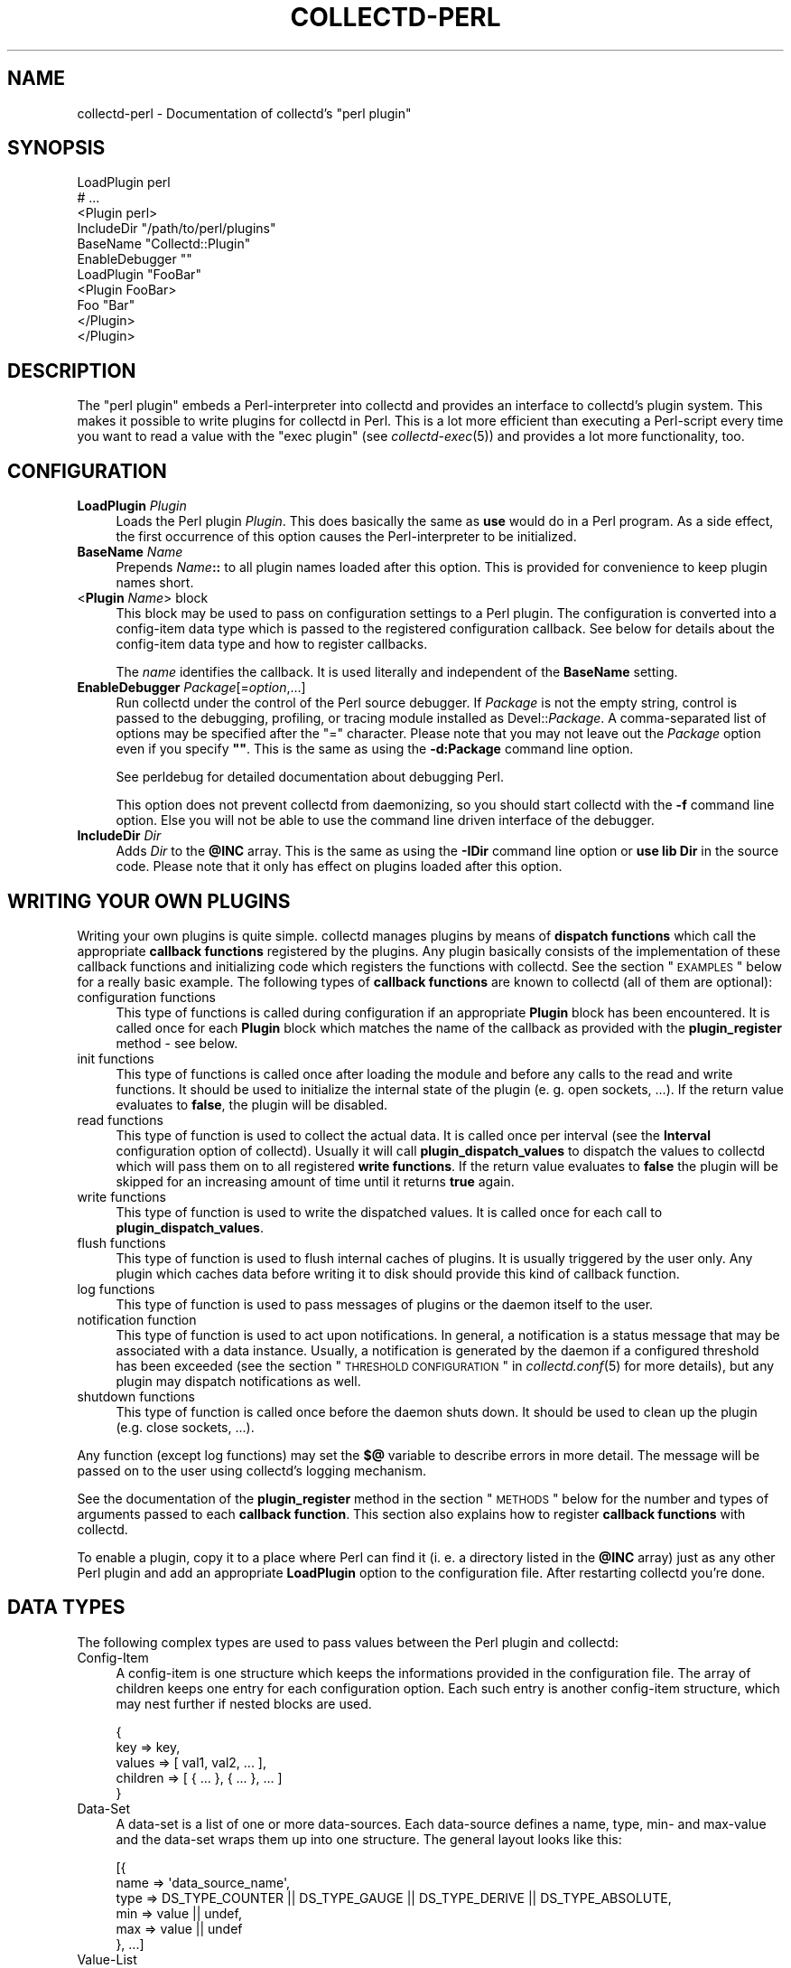 .\" Automatically generated by Pod::Man 2.22 (Pod::Simple 3.07)
.\"
.\" Standard preamble:
.\" ========================================================================
.de Sp \" Vertical space (when we can't use .PP)
.if t .sp .5v
.if n .sp
..
.de Vb \" Begin verbatim text
.ft CW
.nf
.ne \\$1
..
.de Ve \" End verbatim text
.ft R
.fi
..
.\" Set up some character translations and predefined strings.  \*(-- will
.\" give an unbreakable dash, \*(PI will give pi, \*(L" will give a left
.\" double quote, and \*(R" will give a right double quote.  \*(C+ will
.\" give a nicer C++.  Capital omega is used to do unbreakable dashes and
.\" therefore won't be available.  \*(C` and \*(C' expand to `' in nroff,
.\" nothing in troff, for use with C<>.
.tr \(*W-
.ds C+ C\v'-.1v'\h'-1p'\s-2+\h'-1p'+\s0\v'.1v'\h'-1p'
.ie n \{\
.    ds -- \(*W-
.    ds PI pi
.    if (\n(.H=4u)&(1m=24u) .ds -- \(*W\h'-12u'\(*W\h'-12u'-\" diablo 10 pitch
.    if (\n(.H=4u)&(1m=20u) .ds -- \(*W\h'-12u'\(*W\h'-8u'-\"  diablo 12 pitch
.    ds L" ""
.    ds R" ""
.    ds C` ""
.    ds C' ""
'br\}
.el\{\
.    ds -- \|\(em\|
.    ds PI \(*p
.    ds L" ``
.    ds R" ''
'br\}
.\"
.\" Escape single quotes in literal strings from groff's Unicode transform.
.ie \n(.g .ds Aq \(aq
.el       .ds Aq '
.\"
.\" If the F register is turned on, we'll generate index entries on stderr for
.\" titles (.TH), headers (.SH), subsections (.SS), items (.Ip), and index
.\" entries marked with X<> in POD.  Of course, you'll have to process the
.\" output yourself in some meaningful fashion.
.ie \nF \{\
.    de IX
.    tm Index:\\$1\t\\n%\t"\\$2"
..
.    nr % 0
.    rr F
.\}
.el \{\
.    de IX
..
.\}
.\"
.\" Accent mark definitions (@(#)ms.acc 1.5 88/02/08 SMI; from UCB 4.2).
.\" Fear.  Run.  Save yourself.  No user-serviceable parts.
.    \" fudge factors for nroff and troff
.if n \{\
.    ds #H 0
.    ds #V .8m
.    ds #F .3m
.    ds #[ \f1
.    ds #] \fP
.\}
.if t \{\
.    ds #H ((1u-(\\\\n(.fu%2u))*.13m)
.    ds #V .6m
.    ds #F 0
.    ds #[ \&
.    ds #] \&
.\}
.    \" simple accents for nroff and troff
.if n \{\
.    ds ' \&
.    ds ` \&
.    ds ^ \&
.    ds , \&
.    ds ~ ~
.    ds /
.\}
.if t \{\
.    ds ' \\k:\h'-(\\n(.wu*8/10-\*(#H)'\'\h"|\\n:u"
.    ds ` \\k:\h'-(\\n(.wu*8/10-\*(#H)'\`\h'|\\n:u'
.    ds ^ \\k:\h'-(\\n(.wu*10/11-\*(#H)'^\h'|\\n:u'
.    ds , \\k:\h'-(\\n(.wu*8/10)',\h'|\\n:u'
.    ds ~ \\k:\h'-(\\n(.wu-\*(#H-.1m)'~\h'|\\n:u'
.    ds / \\k:\h'-(\\n(.wu*8/10-\*(#H)'\z\(sl\h'|\\n:u'
.\}
.    \" troff and (daisy-wheel) nroff accents
.ds : \\k:\h'-(\\n(.wu*8/10-\*(#H+.1m+\*(#F)'\v'-\*(#V'\z.\h'.2m+\*(#F'.\h'|\\n:u'\v'\*(#V'
.ds 8 \h'\*(#H'\(*b\h'-\*(#H'
.ds o \\k:\h'-(\\n(.wu+\w'\(de'u-\*(#H)/2u'\v'-.3n'\*(#[\z\(de\v'.3n'\h'|\\n:u'\*(#]
.ds d- \h'\*(#H'\(pd\h'-\w'~'u'\v'-.25m'\f2\(hy\fP\v'.25m'\h'-\*(#H'
.ds D- D\\k:\h'-\w'D'u'\v'-.11m'\z\(hy\v'.11m'\h'|\\n:u'
.ds th \*(#[\v'.3m'\s+1I\s-1\v'-.3m'\h'-(\w'I'u*2/3)'\s-1o\s+1\*(#]
.ds Th \*(#[\s+2I\s-2\h'-\w'I'u*3/5'\v'-.3m'o\v'.3m'\*(#]
.ds ae a\h'-(\w'a'u*4/10)'e
.ds Ae A\h'-(\w'A'u*4/10)'E
.    \" corrections for vroff
.if v .ds ~ \\k:\h'-(\\n(.wu*9/10-\*(#H)'\s-2\u~\d\s+2\h'|\\n:u'
.if v .ds ^ \\k:\h'-(\\n(.wu*10/11-\*(#H)'\v'-.4m'^\v'.4m'\h'|\\n:u'
.    \" for low resolution devices (crt and lpr)
.if \n(.H>23 .if \n(.V>19 \
\{\
.    ds : e
.    ds 8 ss
.    ds o a
.    ds d- d\h'-1'\(ga
.    ds D- D\h'-1'\(hy
.    ds th \o'bp'
.    ds Th \o'LP'
.    ds ae ae
.    ds Ae AE
.\}
.rm #[ #] #H #V #F C
.\" ========================================================================
.\"
.IX Title "COLLECTD-PERL 5"
.TH COLLECTD-PERL 5 "2010-01-14" "4.9.1" "collectd"
.\" For nroff, turn off justification.  Always turn off hyphenation; it makes
.\" way too many mistakes in technical documents.
.if n .ad l
.nh
.SH "NAME"
collectd\-perl \- Documentation of collectd's \f(CW\*(C`perl plugin\*(C'\fR
.SH "SYNOPSIS"
.IX Header "SYNOPSIS"
.Vb 7
\&  LoadPlugin perl
\&  # ...
\&  <Plugin perl>
\&    IncludeDir "/path/to/perl/plugins"
\&    BaseName "Collectd::Plugin"
\&    EnableDebugger ""
\&    LoadPlugin "FooBar"
\&
\&    <Plugin FooBar>
\&      Foo "Bar"
\&    </Plugin>
\&  </Plugin>
.Ve
.SH "DESCRIPTION"
.IX Header "DESCRIPTION"
The \f(CW\*(C`perl plugin\*(C'\fR embeds a Perl-interpreter into collectd and provides an
interface to collectd's plugin system. This makes it possible to write plugins
for collectd in Perl. This is a lot more efficient than executing a
Perl-script every time you want to read a value with the \f(CW\*(C`exec plugin\*(C'\fR (see
\&\fIcollectd\-exec\fR\|(5)) and provides a lot more functionality, too.
.SH "CONFIGURATION"
.IX Header "CONFIGURATION"
.IP "\fBLoadPlugin\fR \fIPlugin\fR" 4
.IX Item "LoadPlugin Plugin"
Loads the Perl plugin \fIPlugin\fR. This does basically the same as \fBuse\fR would
do in a Perl program. As a side effect, the first occurrence of this option
causes the Perl-interpreter to be initialized.
.IP "\fBBaseName\fR \fIName\fR" 4
.IX Item "BaseName Name"
Prepends \fIName\fR\fB::\fR to all plugin names loaded after this option. This is
provided for convenience to keep plugin names short.
.IP "<\fBPlugin\fR \fIName\fR> block" 4
.IX Item "<Plugin Name> block"
This block may be used to pass on configuration settings to a Perl plugin. The
configuration is converted into a config-item data type which is passed to the
registered configuration callback. See below for details about the config-item
data type and how to register callbacks.
.Sp
The \fIname\fR identifies the callback. It is used literally and independent of
the \fBBaseName\fR setting.
.IP "\fBEnableDebugger\fR \fIPackage\fR[=\fIoption\fR,...]" 4
.IX Item "EnableDebugger Package[=option,...]"
Run collectd under the control of the Perl source debugger. If \fIPackage\fR is
not the empty string, control is passed to the debugging, profiling, or
tracing module installed as Devel::\fIPackage\fR. A comma-separated list of
options may be specified after the \*(L"=\*(R" character. Please note that you may not
leave out the \fIPackage\fR option even if you specify \fB""\fR. This is the same as
using the \fB\-d:Package\fR command line option.
.Sp
See perldebug for detailed documentation about debugging Perl.
.Sp
This option does not prevent collectd from daemonizing, so you should start
collectd with the \fB\-f\fR command line option. Else you will not be able to use
the command line driven interface of the debugger.
.IP "\fBIncludeDir\fR \fIDir\fR" 4
.IX Item "IncludeDir Dir"
Adds \fIDir\fR to the \fB\f(CB@INC\fB\fR array. This is the same as using the \fB\-IDir\fR
command line option or \fBuse lib Dir\fR in the source code. Please note that it
only has effect on plugins loaded after this option.
.SH "WRITING YOUR OWN PLUGINS"
.IX Header "WRITING YOUR OWN PLUGINS"
Writing your own plugins is quite simple. collectd manages plugins by means of
\&\fBdispatch functions\fR which call the appropriate \fBcallback functions\fR
registered by the plugins. Any plugin basically consists of the implementation
of these callback functions and initializing code which registers the
functions with collectd. See the section \*(L"\s-1EXAMPLES\s0\*(R" below for a really basic
example. The following types of \fBcallback functions\fR are known to collectd
(all of them are optional):
.IP "configuration functions" 4
.IX Item "configuration functions"
This type of functions is called during configuration if an appropriate
\&\fBPlugin\fR block has been encountered. It is called once for each \fBPlugin\fR
block which matches the name of the callback as provided with the
\&\fBplugin_register\fR method \- see below.
.IP "init functions" 4
.IX Item "init functions"
This type of functions is called once after loading the module and before any
calls to the read and write functions. It should be used to initialize the
internal state of the plugin (e.\ g. open sockets, ...). If the return
value evaluates to \fBfalse\fR, the plugin will be disabled.
.IP "read functions" 4
.IX Item "read functions"
This type of function is used to collect the actual data. It is called once
per interval (see the \fBInterval\fR configuration option of collectd). Usually
it will call \fBplugin_dispatch_values\fR to dispatch the values to collectd
which will pass them on to all registered \fBwrite functions\fR. If the return
value evaluates to \fBfalse\fR the plugin will be skipped for an increasing
amount of time until it returns \fBtrue\fR again.
.IP "write functions" 4
.IX Item "write functions"
This type of function is used to write the dispatched values. It is called
once for each call to \fBplugin_dispatch_values\fR.
.IP "flush functions" 4
.IX Item "flush functions"
This type of function is used to flush internal caches of plugins. It is
usually triggered by the user only. Any plugin which caches data before
writing it to disk should provide this kind of callback function.
.IP "log functions" 4
.IX Item "log functions"
This type of function is used to pass messages of plugins or the daemon itself
to the user.
.IP "notification function" 4
.IX Item "notification function"
This type of function is used to act upon notifications. In general, a
notification is a status message that may be associated with a data instance.
Usually, a notification is generated by the daemon if a configured threshold
has been exceeded (see the section \*(L"\s-1THRESHOLD\s0 \s-1CONFIGURATION\s0\*(R" in
\&\fIcollectd.conf\fR\|(5) for more details), but any plugin may dispatch
notifications as well.
.IP "shutdown functions" 4
.IX Item "shutdown functions"
This type of function is called once before the daemon shuts down. It should
be used to clean up the plugin (e.g. close sockets, ...).
.PP
Any function (except log functions) may set the \fB$@\fR variable to describe
errors in more detail. The message will be passed on to the user using
collectd's logging mechanism.
.PP
See the documentation of the \fBplugin_register\fR method in the section
\&\*(L"\s-1METHODS\s0\*(R" below for the number and types of arguments passed to each
\&\fBcallback function\fR. This section also explains how to register \fBcallback
functions\fR with collectd.
.PP
To enable a plugin, copy it to a place where Perl can find it (i.\ e. a
directory listed in the \fB\f(CB@INC\fB\fR array) just as any other Perl plugin and add
an appropriate \fBLoadPlugin\fR option to the configuration file. After
restarting collectd you're done.
.SH "DATA TYPES"
.IX Header "DATA TYPES"
The following complex types are used to pass values between the Perl plugin
and collectd:
.IP "Config-Item" 4
.IX Item "Config-Item"
A config-item is one structure which keeps the informations provided in the
configuration file. The array of children keeps one entry for each
configuration option. Each such entry is another config-item structure, which
may nest further if nested blocks are used.
.Sp
.Vb 5
\&  {
\&    key      => key,
\&    values   => [ val1, val2, ... ],
\&    children => [ { ... }, { ... }, ... ]
\&  }
.Ve
.IP "Data-Set" 4
.IX Item "Data-Set"
A data-set is a list of one or more data-sources. Each data-source defines a
name, type, min\- and max-value and the data-set wraps them up into one
structure. The general layout looks like this:
.Sp
.Vb 6
\&  [{
\&    name => \*(Aqdata_source_name\*(Aq,
\&    type => DS_TYPE_COUNTER || DS_TYPE_GAUGE || DS_TYPE_DERIVE || DS_TYPE_ABSOLUTE,
\&    min  => value || undef,
\&    max  => value || undef
\&  }, ...]
.Ve
.IP "Value-List" 4
.IX Item "Value-List"
A value-list is one structure which features an array of values and fields to
identify the values, i.\ e. time and host, plugin name and
plugin-instance as well as a type and type-instance. Since the \*(L"type\*(R" is not
included in the value-list but is passed as an extra argument, the general
layout looks like this:
.Sp
.Vb 10
\&  {
\&    values => [123, 0.5],
\&    time   => time (),
\&    interval => $interval_g,
\&    host   => $hostname_g,
\&    plugin => \*(Aqmyplugin\*(Aq,
\&    type   => \*(Aqmyplugin\*(Aq,
\&    plugin_instance => \*(Aq\*(Aq,
\&    type_instance   => \*(Aq\*(Aq
\&  }
.Ve
.IP "Notification" 4
.IX Item "Notification"
A notification is one structure defining the severity, time and message of the
status message as well as an identification of a data instance. Also, it
includes an optional list of user-defined meta information represented as
(name, value) pairs:
.Sp
.Vb 11
\&  {
\&    severity => NOTIF_FAILURE || NOTIF_WARNING || NOTIF_OKAY,
\&    time     => time (),
\&    message  => \*(Aqstatus message\*(Aq,
\&    host     => $hostname_g,
\&    plugin   => \*(Aqmyplugin\*(Aq,
\&    type     => \*(Aqmytype\*(Aq,
\&    plugin_instance => \*(Aq\*(Aq,
\&    type_instance   => \*(Aq\*(Aq,
\&    meta     => [ { name => <name>, value => <value> }, ... ]
\&  }
.Ve
.IP "Match-Proc" 4
.IX Item "Match-Proc"
A match-proc is one structure storing the callbacks of a \*(L"match\*(R" of the filter
chain infrastructure. The general layout looks like this:
.Sp
.Vb 5
\&  {
\&    create  => \*(Aqmy_create\*(Aq,
\&    destroy => \*(Aqmy_destroy\*(Aq,
\&    match   => \*(Aqmy_match\*(Aq
\&  }
.Ve
.IP "Target-Proc" 4
.IX Item "Target-Proc"
A target-proc is one structure storing the callbacks of a \*(L"target\*(R" of the
filter chain infrastructure. The general layout looks like this:
.Sp
.Vb 5
\&  {
\&    create  => \*(Aqmy_create\*(Aq,
\&    destroy => \*(Aqmy_destroy\*(Aq,
\&    invoke  => \*(Aqmy_invoke\*(Aq
\&  }
.Ve
.SH "METHODS"
.IX Header "METHODS"
The following functions provide the C\-interface to Perl-modules. They are
exported by the \*(L":plugin\*(R" export tag (see the section \*(L"\s-1EXPORTS\s0\*(R" below).
.IP "\fBplugin_register\fR (\fItype\fR, \fIname\fR, \fIdata\fR)" 4
.IX Item "plugin_register (type, name, data)"
Registers a callback-function or data-set.
.Sp
\&\fItype\fR can be one of:
.RS 4
.IP "\s-1TYPE_CONFIG\s0" 4
.IX Item "TYPE_CONFIG"
.PD 0
.IP "\s-1TYPE_INIT\s0" 4
.IX Item "TYPE_INIT"
.IP "\s-1TYPE_READ\s0" 4
.IX Item "TYPE_READ"
.IP "\s-1TYPE_WRITE\s0" 4
.IX Item "TYPE_WRITE"
.IP "\s-1TYPE_FLUSH\s0" 4
.IX Item "TYPE_FLUSH"
.IP "\s-1TYPE_LOG\s0" 4
.IX Item "TYPE_LOG"
.IP "\s-1TYPE_NOTIF\s0" 4
.IX Item "TYPE_NOTIF"
.IP "\s-1TYPE_SHUTDOWN\s0" 4
.IX Item "TYPE_SHUTDOWN"
.IP "\s-1TYPE_DATASET\s0" 4
.IX Item "TYPE_DATASET"
.RE
.RS 4
.PD
.Sp
\&\fIname\fR is the name of the callback-function or the type of the data-set,
depending on the value of \fItype\fR. (Please note that the type of the data-set
is the value passed as \fIname\fR here and has nothing to do with the \fItype\fR
argument which simply tells \fBplugin_register\fR what is being registered.)
.Sp
The last argument, \fIdata\fR, is either a function name or an array-reference.
If \fItype\fR is \fB\s-1TYPE_DATASET\s0\fR, then the \fIdata\fR argument must be an
array-reference which points to an array of hashes. Each hash describes one
data-set. For the exact layout see \fBData-Set\fR above. Please note that
there is a large number of predefined data-sets available in the \fBtypes.db\fR
file which are automatically registered with collectd \- see \fItypes.db\fR\|(5) for
a description of the format of this file.
.Sp
\&\fBNote\fR: Using \fBplugin_register\fR to register a data-set is deprecated. Add
the new type to a custom \fItypes.db\fR\|(5) file instead. This functionality might
be removed in a future version of collectd.
.Sp
If the \fItype\fR argument is any of the other types (\fB\s-1TYPE_INIT\s0\fR, \fB\s-1TYPE_READ\s0\fR,
\&...) then \fIdata\fR is expected to be a function name. If the name is not
prefixed with the plugin's package name collectd will add it automatically.
The interface slightly differs from the C interface (which expects a function
pointer instead) because Perl does not support to share references to
subroutines between threads.
.Sp
These functions are called in the various stages of the daemon (see the
section \*(L"\s-1WRITING\s0 \s-1YOUR\s0 \s-1OWN\s0 \s-1PLUGINS\s0\*(R" above) and are passed the following
arguments:
.IP "\s-1TYPE_CONFIG\s0" 4
.IX Item "TYPE_CONFIG"
The only argument passed is \fIconfig-item\fR. See above for the layout of this
data type.
.IP "\s-1TYPE_INIT\s0" 4
.IX Item "TYPE_INIT"
.PD 0
.IP "\s-1TYPE_READ\s0" 4
.IX Item "TYPE_READ"
.IP "\s-1TYPE_SHUTDOWN\s0" 4
.IX Item "TYPE_SHUTDOWN"
.PD
No arguments are passed.
.IP "\s-1TYPE_WRITE\s0" 4
.IX Item "TYPE_WRITE"
The arguments passed are \fItype\fR, \fIdata-set\fR, and \fIvalue-list\fR. \fItype\fR is a
string. For the layout of \fIdata-set\fR and \fIvalue-list\fR see above.
.IP "\s-1TYPE_FLUSH\s0" 4
.IX Item "TYPE_FLUSH"
The arguments passed are \fItimeout\fR and \fIidentifier\fR. \fItimeout\fR indicates
that only data older than \fItimeout\fR seconds is to be flushed. \fIidentifier\fR
specifies which values are to be flushed.
.IP "\s-1TYPE_LOG\s0" 4
.IX Item "TYPE_LOG"
The arguments are \fIlog-level\fR and \fImessage\fR. The log level is small for
important messages and high for less important messages. The least important
level is \fB\s-1LOG_DEBUG\s0\fR, the most important level is \fB\s-1LOG_ERR\s0\fR. In between there
are (from least to most important): \fB\s-1LOG_INFO\s0\fR, \fB\s-1LOG_NOTICE\s0\fR, and
\&\fB\s-1LOG_WARNING\s0\fR. \fImessage\fR is simply a string \fBwithout\fR a newline at the end.
.IP "\s-1TYPE_NOTIF\s0" 4
.IX Item "TYPE_NOTIF"
The only argument passed is \fInotification\fR. See above for the layout of this
data type.
.RE
.RS 4
.RE
.IP "\fBplugin_unregister\fR (\fItype\fR, \fIplugin\fR)" 4
.IX Item "plugin_unregister (type, plugin)"
Removes a callback or data-set from collectd's internal list of
functions\ / datasets.
.IP "\fBplugin_dispatch_values\fR (\fIvalue-list\fR)" 4
.IX Item "plugin_dispatch_values (value-list)"
Submits a \fIvalue-list\fR to the daemon. If the data-set identified by
\&\fIvalue-list\fR\->{\fItype\fR}
is found (and the number of values matches the number of data-sources) then the
type, data-set and value-list is passed to all write-callbacks that are
registered with the daemon.
.Sp
\&\fBNote\fR: Prior to version 4.4 of collectd, the data-set type used to be passed
as the first argument to \fBplugin_register\fR. This syntax is still supported
for backwards compatibility but has been deprecated and will be removed in
some future version of collectd.
.IP "\fBplugin_write\fR ([\fBplugins\fR => \fI...\fR][, \fBdatasets\fR => \fI...\fR], \fBvaluelists\fR => \fI...\fR)" 4
.IX Item "plugin_write ([plugins => ...][, datasets => ...], valuelists => ...)"
Calls the write function of the given \fIplugins\fR with the provided \fIdata
sets\fR and \fIvalue lists\fR. In contrast to \fBplugin_dispatch_values\fR, it does
not update collectd's internal cache and bypasses the filter mechanism (see
\&\fIcollectd.conf\fR\|(5) for details). If the \fBplugins\fR argument has been omitted,
the values will be dispatched to all registered write plugins. If the
\&\fBdatasets\fR argument has been omitted, the required data sets are looked up
according to the \f(CW\*(C`type\*(C'\fR member in the appropriate value list. The value of
all three arguments may either be a single scalar or a reference to an array.
If the \fBdatasets\fR argument has been specified, the number of data sets has to
equal the number of specified value lists.
.IP "\fBplugin_flush\fR ([\fBtimeout\fR => \fItimeout\fR][, \fBplugins\fR => \fI...\fR][, \fBidentifiers\fR => \fI...\fR])" 4
.IX Item "plugin_flush ([timeout => timeout][, plugins => ...][, identifiers => ...])"
Flush one or more plugins. \fItimeout\fR and the specified \fIidentifiers\fR are
passed on to the registered flush-callbacks. If omitted, the timeout defaults
to \f(CW\*(C`\-1\*(C'\fR. The identifier defaults to the undefined value. If the \fBplugins\fR
argument has been specified, only named plugins will be flushed. The value of
the \fBplugins\fR and \fBidentifiers\fR arguments may either be a string or a
reference to an array of strings.
.IP "\fBplugin_flush_one\fR (\fItimeout\fR, \fIplugin\fR)" 4
.IX Item "plugin_flush_one (timeout, plugin)"
This is identical to using "plugin_flush (timeout => \fItimeout\fR, plugins
=> \fIplugin\fR".
.Sp
\&\fBNote\fR: Starting with version 4.5 of collectd, \fBplugin_flush_one\fR has been
deprecated and will be removed in some future version of collectd. Use
\&\fBplugin_flush\fR instead.
.IP "\fBplugin_flush_all\fR (\fItimeout\fR)" 4
.IX Item "plugin_flush_all (timeout)"
This is identical to using "plugin_flush (timeout => \fItimeout\fR)".
.Sp
\&\fBNote\fR: Starting with version 4.5 of collectd, \fBplugin_flush_all\fR has been
deprecated and will be removed in some future version of collectd. Use
\&\fBplugin_flush\fR instead.
.IP "\fBplugin_dispatch_notification\fR (\fInotification\fR)" 4
.IX Item "plugin_dispatch_notification (notification)"
Submits a \fInotification\fR to the daemon which will then pass it to all
notification-callbacks that are registered.
.IP "\fBplugin_log\fR (\fIlog-level\fR, \fImessage\fR)" 4
.IX Item "plugin_log (log-level, message)"
Submits a \fImessage\fR of level \fIlog-level\fR to collectd's logging mechanism.
The message is passed to all log-callbacks that are registered with collectd.
.IP "\fB\s-1ERROR\s0\fR, \fB\s-1WARNING\s0\fR, \fB\s-1NOTICE\s0\fR, \fB\s-1INFO\s0\fR, \fB\s-1DEBUG\s0\fR (\fImessage\fR)" 4
.IX Item "ERROR, WARNING, NOTICE, INFO, DEBUG (message)"
Wrappers around \fBplugin_log\fR, using \fB\s-1LOG_ERR\s0\fR, \fB\s-1LOG_WARNING\s0\fR,
\&\fB\s-1LOG_NOTICE\s0\fR, \fB\s-1LOG_INFO\s0\fR and \fB\s-1LOG_DEBUG\s0\fR respectively as \fIlog-level\fR.
.PP
The following function provides the filter chain C\-interface to Perl-modules.
It is exported by the \*(L":filter_chain\*(R" export tag (see the section \*(L"\s-1EXPORTS\s0\*(R"
below).
.IP "\fBfc_register\fR (\fItype\fR, \fIname\fR, \fIproc\fR)" 4
.IX Item "fc_register (type, name, proc)"
Registers filter chain callbacks with collectd.
.Sp
\&\fItype\fR may be any of:
.RS 4
.IP "\s-1FC_MATCH\s0" 4
.IX Item "FC_MATCH"
.PD 0
.IP "\s-1FC_TARGET\s0" 4
.IX Item "FC_TARGET"
.RE
.RS 4
.PD
.Sp
\&\fIname\fR is the name of the match or target. By this name, the callbacks are
identified in the configuration file when specifying a \fBMatch\fR or \fBTarget\fR
block (see \fIcollectd.conf\fR\|(5) for details).
.Sp
\&\fIproc\fR is a hash reference. The hash includes up to three callbacks: an
optional constructor (\fBcreate\fR) and destructor (\fBdestroy\fR) and a mandatory
\&\fBmatch\fR or \fBinvoke\fR callback. \fBmatch\fR is called whenever processing an
appropriate match, while \fBinvoke\fR is called whenever processing an
appropriate target (see the section \*(L"\s-1FILTER\s0 \s-1CONFIGURATION\s0\*(R" in
\&\fIcollectd.conf\fR\|(5) for details). Just like any other callbacks, filter chain
callbacks are identified by the function name rather than a function pointer
because Perl does not support to share references to subroutines between
threads. The following arguments are passed to the callbacks:
.IP "create" 4
.IX Item "create"
The arguments passed are \fIconfig-item\fR and \fIuser-data\fR. See above for the
layout of the config-item data-type. \fIuser-data\fR is a reference to a scalar
value that may be used to store any information specific to this particular
instance. The daemon does not care about this information at all. It's for the
plugin's use only.
.IP "destroy" 4
.IX Item "destroy"
The only argument passed is \fIuser-data\fR which is a reference to the user data
initialized in the \fBcreate\fR callback. This callback may be used to cleanup
instance-specific information and settings.
.IP "match, invoke" 4
.IX Item "match, invoke"
The arguments passed are \fIdata-set\fR, \fIvalue-list\fR, \fImeta\fR and \fIuser-data\fR.
See above for the layout of the data-set and value-list data-types. \fImeta\fR is
a pointer to an array of meta information, just like the \fBmeta\fR member of the
notification data-type (see above). \fIuser-data\fR is a reference to the user
data initialized in the \fBcreate\fR callback.
.RE
.RS 4
.RE
.SH "GLOBAL VARIABLES"
.IX Header "GLOBAL VARIABLES"
.ie n .IP "\fB\fB$hostname_g\fB\fR" 4
.el .IP "\fB\f(CB$hostname_g\fB\fR" 4
.IX Item "$hostname_g"
As the name suggests this variable keeps the hostname of the system collectd
is running on. The value might be influenced by the \fBHostname\fR or
\&\fBFQDNLookup\fR configuration options (see \fIcollectd.conf\fR\|(5) for details).
.ie n .IP "\fB\fB$interval_g\fB\fR" 4
.el .IP "\fB\f(CB$interval_g\fB\fR" 4
.IX Item "$interval_g"
This variable keeps the interval in seconds in which the read functions are
queried (see the \fBInterval\fR configuration option).
.PP
Any changes to these variables will be globally visible in collectd.
.SH "EXPORTS"
.IX Header "EXPORTS"
By default no symbols are exported. However, the following export tags are
available (\fB:all\fR will export all of them):
.IP "\fB:plugin\fR" 4
.IX Item ":plugin"
.RS 4
.PD 0
.IP "\fBplugin_register\fR ()" 4
.IX Item "plugin_register ()"
.IP "\fBplugin_unregister\fR ()" 4
.IX Item "plugin_unregister ()"
.IP "\fBplugin_dispatch_values\fR ()" 4
.IX Item "plugin_dispatch_values ()"
.IP "\fBplugin_flush\fR ()" 4
.IX Item "plugin_flush ()"
.IP "\fBplugin_flush_one\fR ()" 4
.IX Item "plugin_flush_one ()"
.IP "\fBplugin_flush_all\fR ()" 4
.IX Item "plugin_flush_all ()"
.IP "\fBplugin_dispatch_notification\fR ()" 4
.IX Item "plugin_dispatch_notification ()"
.IP "\fBplugin_log\fR ()" 4
.IX Item "plugin_log ()"
.RE
.RS 4
.RE
.IP "\fB:types\fR" 4
.IX Item ":types"
.RS 4
.IP "\fB\s-1TYPE_CONFIG\s0\fR" 4
.IX Item "TYPE_CONFIG"
.IP "\fB\s-1TYPE_INIT\s0\fR" 4
.IX Item "TYPE_INIT"
.IP "\fB\s-1TYPE_READ\s0\fR" 4
.IX Item "TYPE_READ"
.IP "\fB\s-1TYPE_WRITE\s0\fR" 4
.IX Item "TYPE_WRITE"
.IP "\fB\s-1TYPE_FLUSH\s0\fR" 4
.IX Item "TYPE_FLUSH"
.IP "\fB\s-1TYPE_SHUTDOWN\s0\fR" 4
.IX Item "TYPE_SHUTDOWN"
.IP "\fB\s-1TYPE_LOG\s0\fR" 4
.IX Item "TYPE_LOG"
.IP "\fB\s-1TYPE_DATASET\s0\fR" 4
.IX Item "TYPE_DATASET"
.RE
.RS 4
.RE
.IP "\fB:ds_types\fR" 4
.IX Item ":ds_types"
.RS 4
.IP "\fB\s-1DS_TYPE_COUNTER\s0\fR" 4
.IX Item "DS_TYPE_COUNTER"
.IP "\fB\s-1DS_TYPE_GAUGE\s0\fR" 4
.IX Item "DS_TYPE_GAUGE"
.IP "\fB\s-1DS_TYPE_DERIVE\s0\fR" 4
.IX Item "DS_TYPE_DERIVE"
.IP "\fB\s-1DS_TYPE_ABSOLUTE\s0\fR" 4
.IX Item "DS_TYPE_ABSOLUTE"
.RE
.RS 4
.RE
.IP "\fB:log\fR" 4
.IX Item ":log"
.RS 4
.IP "\fB\s-1ERROR\s0\fR ()" 4
.IX Item "ERROR ()"
.IP "\fB\s-1WARNING\s0\fR ()" 4
.IX Item "WARNING ()"
.IP "\fB\s-1NOTICE\s0\fR ()" 4
.IX Item "NOTICE ()"
.IP "\fB\s-1INFO\s0\fR ()" 4
.IX Item "INFO ()"
.IP "\fB\s-1DEBUG\s0\fR ()" 4
.IX Item "DEBUG ()"
.IP "\fB\s-1LOG_ERR\s0\fR" 4
.IX Item "LOG_ERR"
.IP "\fB\s-1LOG_WARNING\s0\fR" 4
.IX Item "LOG_WARNING"
.IP "\fB\s-1LOG_NOTICE\s0\fR" 4
.IX Item "LOG_NOTICE"
.IP "\fB\s-1LOG_INFO\s0\fR" 4
.IX Item "LOG_INFO"
.IP "\fB\s-1LOG_DEBUG\s0\fR" 4
.IX Item "LOG_DEBUG"
.RE
.RS 4
.RE
.IP "\fB:filter_chain\fR" 4
.IX Item ":filter_chain"
.RS 4
.IP "\fBfc_register\fR" 4
.IX Item "fc_register"
.IP "\fB\s-1FC_MATCH_NO_MATCH\s0\fR" 4
.IX Item "FC_MATCH_NO_MATCH"
.IP "\fB\s-1FC_MATCH_MATCHES\s0\fR" 4
.IX Item "FC_MATCH_MATCHES"
.IP "\fB\s-1FC_TARGET_CONTINUE\s0\fR" 4
.IX Item "FC_TARGET_CONTINUE"
.IP "\fB\s-1FC_TARGET_STOP\s0\fR" 4
.IX Item "FC_TARGET_STOP"
.IP "\fB\s-1FC_TARGET_RETURN\s0\fR" 4
.IX Item "FC_TARGET_RETURN"
.RE
.RS 4
.RE
.IP "\fB:fc_types\fR" 4
.IX Item ":fc_types"
.RS 4
.IP "\fB\s-1FC_MATCH\s0\fR" 4
.IX Item "FC_MATCH"
.IP "\fB\s-1FC_TARGET\s0\fR" 4
.IX Item "FC_TARGET"
.RE
.RS 4
.RE
.IP "\fB:notif\fR" 4
.IX Item ":notif"
.RS 4
.IP "\fB\s-1NOTIF_FAILURE\s0\fR" 4
.IX Item "NOTIF_FAILURE"
.IP "\fB\s-1NOTIF_WARNING\s0\fR" 4
.IX Item "NOTIF_WARNING"
.IP "\fB\s-1NOTIF_OKAY\s0\fR" 4
.IX Item "NOTIF_OKAY"
.RE
.RS 4
.RE
.IP "\fB:globals\fR" 4
.IX Item ":globals"
.RS 4
.ie n .IP "\fB\fB$hostname_g\fB\fR" 4
.el .IP "\fB\f(CB$hostname_g\fB\fR" 4
.IX Item "$hostname_g"
.ie n .IP "\fB\fB$interval_g\fB\fR" 4
.el .IP "\fB\f(CB$interval_g\fB\fR" 4
.IX Item "$interval_g"
.RE
.RS 4
.RE
.PD
.SH "EXAMPLES"
.IX Header "EXAMPLES"
Any Perl plugin will start similar to:
.PP
.Vb 1
\&  package Collectd::Plugins::FooBar;
\&
\&  use strict;
\&  use warnings;
\&
\&  use Collectd qw( :all );
.Ve
.PP
A very simple read function might look like:
.PP
.Vb 7
\&  sub foobar_read
\&  {
\&    my $vl = { plugin => \*(Aqfoobar\*(Aq };
\&    $vl\->{\*(Aqvalues\*(Aq} = [ rand(42) ];
\&    plugin_dispatch_values (\*(Aqgauge\*(Aq, $vl);
\&    return 1;
\&  }
.Ve
.PP
A very simple write function might look like:
.PP
.Vb 8
\&  sub foobar_write
\&  {
\&    my ($type, $ds, $vl) = @_;
\&    for (my $i = 0; $i < scalar (@$ds); ++$i) {
\&      print "$vl\->{\*(Aqplugin\*(Aq} ($vl\->{\*(Aqtype\*(Aq}): $vl\->{\*(Aqvalues\*(Aq}\->[$i]\en";
\&    }
\&    return 1;
\&  }
.Ve
.PP
A very simple match callback might look like:
.PP
.Vb 9
\&  sub foobar_match
\&  {
\&    my ($ds, $vl, $meta, $user_data) = @_;
\&    if (matches($ds, $vl)) {
\&      return FC_MATCH_MATCHES;
\&    } else {
\&      return FC_MATCH_NO_MATCH;
\&    }
\&  }
.Ve
.PP
To register those functions with collectd:
.PP
.Vb 2
\&  plugin_register (TYPE_READ, "foobar", "foobar_read");
\&  plugin_register (TYPE_WRITE, "foobar", "foobar_write");
\&
\&  fc_register (FC_MATCH, "foobar", "foobar_match");
.Ve
.PP
See the section \*(L"\s-1DATA\s0 \s-1TYPES\s0\*(R" above for a complete documentation of the data
types used by the read, write and match functions.
.SH "NOTES"
.IX Header "NOTES"
.IP "\(bu" 4
Please feel free to send in new plugins to collectd's mailinglist at
<collectd\ at\ verplant.org> for review and, possibly,
inclusion in the main distribution. In the latter case, we will take care of
keeping the plugin up to date and adapting it to new versions of collectd.
.Sp
Before submitting your plugin, please take a look at
<http://collectd.org/dev\-info.shtml>.
.SH "CAVEATS"
.IX Header "CAVEATS"
.IP "\(bu" 4
collectd is heavily multi-threaded. Each collectd thread accessing the perl
plugin will be mapped to a Perl interpreter thread (see \fIthreads\fR\|(3perl)).
Any such thread will be created and destroyed transparently and on-the-fly.
.Sp
Hence, any plugin has to be thread-safe if it provides several entry points
from collectd (i.\ e. if it registers more than one callback or if a
registered callback may be called more than once in parallel). Please note
that no data is shared between threads by default. You have to use the
\&\fBthreads::shared\fR module to do so.
.IP "\(bu" 4
Each function name registered with collectd has to be available before the
first thread has been created (i.\ e. basically at compile time). This
basically means that hacks (yes, I really consider this to be a hack) like
\&\f(CW\*(C`*foo = \e&bar; plugin_register (TYPE_READ, "plugin", "foo");\*(C'\fR most likely
will not work. This is due to the fact that the symbol table is not shared
across different threads.
.IP "\(bu" 4
Each plugin is usually only loaded once and kept in memory for performance
reasons. Therefore, \s-1END\s0 blocks are only executed once when collectd shuts
down. You should not rely on \s-1END\s0 blocks anyway \- use \fBshutdown functions\fR
instead.
.IP "\(bu" 4
The perl plugin exports the internal \s-1API\s0 of collectd which is considered
unstable and subject to change at any time. We try hard to not break backwards
compatibility in the Perl \s-1API\s0 during the life cycle of one major release.
However, this cannot be guaranteed at all times. Watch out for warnings
dispatched by the perl plugin after upgrades.
.SH "KNOWN BUGS"
.IX Header "KNOWN BUGS"
.IP "\(bu" 4
Currently, it is not possible to flush a single Perl plugin only. You can
either flush all Perl plugins or none at all and you have to use \f(CW\*(C`perl\*(C'\fR as
plugin name when doing so.
.SH "SEE ALSO"
.IX Header "SEE ALSO"
\&\fIcollectd\fR\|(1),
\&\fIcollectd.conf\fR\|(5),
\&\fIcollectd\-exec\fR\|(5),
\&\fItypes.db\fR\|(5),
\&\fIperl\fR\|(1),
\&\fIthreads\fR\|(3perl),
\&\fIthreads::shared\fR\|(3perl),
\&\fIperldebug\fR\|(1)
.SH "AUTHOR"
.IX Header "AUTHOR"
The \f(CW\*(C`perl plugin\*(C'\fR has been written by Sebastian Harl
<sh\ at\ tokkee.org>.
.PP
This manpage has been written by Florian Forster
<octo\ at\ verplant.org> and Sebastian Harl
<sh\ at\ tokkee.org>.

